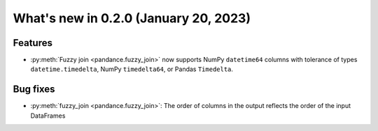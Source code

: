 .. _relnotes020:

What's new in 0.2.0 (January 20, 2023)
======================================

Features
--------

* :py:meth:`Fuzzy join <pandance.fuzzy_join>` now supports NumPy ``datetime64``
  columns with tolerance of types ``datetime.timedelta``, NumPy ``timedelta64``,
  or Pandas ``Timedelta``.


Bug fixes
---------

* :py:meth:`fuzzy_join <pandance.fuzzy_join>`:
  The order of columns in the output reflects the order of the input DataFrames
